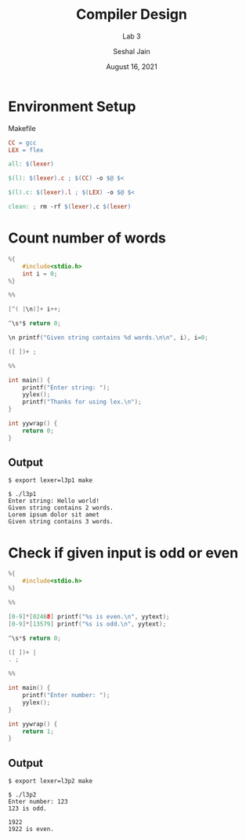 #+TITLE: Compiler Design
#+SUBTITLE: Lab 3
#+AUTHOR: Seshal Jain
#+OPTIONS: num:nil toc:nil ^:nil
#+DATE: August 16, 2021
#+LATEX_CLASS: assignment
#+LATEX_HEADER: \definecolor{solarized-bg}{HTML}{fdf6e3}
#+EXPORT_FILE_NAME: 191112436

* Environment Setup
Makefile
#+begin_src makefile :tangle Makefile
CC = gcc
LEX = flex

all: $(lexer)

$(l): $(lexer).c ; $(CC) -o $@ $<

$(l).c: $(lexer).l ; $(LEX) -o $@ $<

clean: ; rm -rf $(lexer).c $(lexer)
#+end_src

* Count number of words
#+begin_src c :tangle l3p1.l
%{
    #include<stdio.h>
    int i = 0;
%}

%%

[^( |\n)]+ i++;

^\s*$ return 0;

\n printf("Given string contains %d words.\n\n", i), i=0;

([ ])+ ;

%%

int main() {
    printf("Enter string: ");
    yylex();
    printf("Thanks for using lex.\n");
}

int yywrap() {
    return 0;
}
#+end_src
** Output
#+begin_example
$ export lexer=l3p1 make

$ ./l3p1
Enter string: Hello world!
Given string contains 2 words.
Lorem ipsum dolor sit amet
Given string contains 3 words.
#+end_example

* Check if given input is odd or even
#+begin_src c :tangle l3p2.l
%{
    #include<stdio.h>
%}

%%

[0-9]*[02468] printf("%s is even.\n", yytext);
[0-9]*[13579] printf("%s is odd.\n", yytext);

^\s*$ return 0;

([ ])+ |
. ;

%%

int main() {
    printf("Enter number: ");
    yylex();
}

int yywrap() {
    return 1;
}
#+end_src
** Output
#+begin_example
$ export lexer=l3p2 make

$ ./l3p2
Enter number: 123
123 is odd.

1922
1922 is even.
#+end_example
